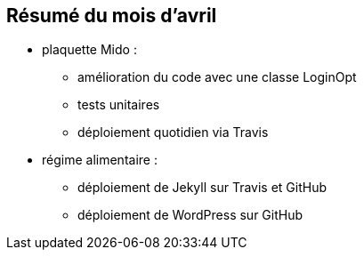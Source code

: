 == Résumé du mois d'avril

* plaquette Mido : 
** amélioration du code avec une classe LoginOpt
** tests unitaires 
** déploiement quotidien via Travis

* régime alimentaire : 
** déploiement de Jekyll sur Travis et GitHub
** déploiement de WordPress sur GitHub
